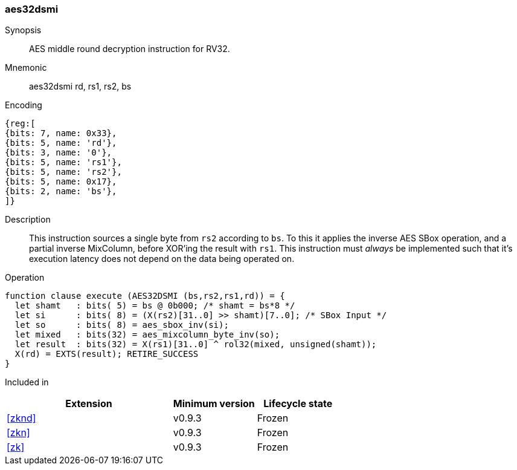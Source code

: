 [#insns-aes32dsmi, reftext="AES middle round decrypt (RV32)"]
=== aes32dsmi

Synopsis::
AES middle round decryption instruction for RV32.

Mnemonic::
aes32dsmi rd, rs1, rs2, bs

Encoding::
[wavedrom, , svg]
....
{reg:[
{bits: 7, name: 0x33},
{bits: 5, name: 'rd'},
{bits: 3, name: '0'},
{bits: 5, name: 'rs1'},
{bits: 5, name: 'rs2'},
{bits: 5, name: 0x17},
{bits: 2, name: 'bs'},
]}
....

Description:: 
This instruction sources a single byte from `rs2` according to `bs`.
To this it applies the inverse AES SBox operation, and a partial inverse
MixColumn, before XOR'ing the result with `rs1`.
This instruction must _always_ be implemented such that it's execution
latency does not depend on the data being operated on.

Operation::
[source,sail]
--
function clause execute (AES32DSMI (bs,rs2,rs1,rd)) = {
  let shamt   : bits( 5) = bs @ 0b000; /* shamt = bs*8 */
  let si      : bits( 8) = (X(rs2)[31..0] >> shamt)[7..0]; /* SBox Input */
  let so      : bits( 8) = aes_sbox_inv(si);
  let mixed   : bits(32) = aes_mixcolumn_byte_inv(so);
  let result  : bits(32) = X(rs1)[31..0] ^ rol32(mixed, unsigned(shamt));
  X(rd) = EXTS(result); RETIRE_SUCCESS
}
--

Included in::
[%header,cols="4,2,2"]
|===
|Extension
|Minimum version
|Lifecycle state

| <<zknd>>
| v0.9.3
| Frozen
| <<zkn>>
| v0.9.3
| Frozen
| <<zk>>
| v0.9.3
| Frozen
|===


